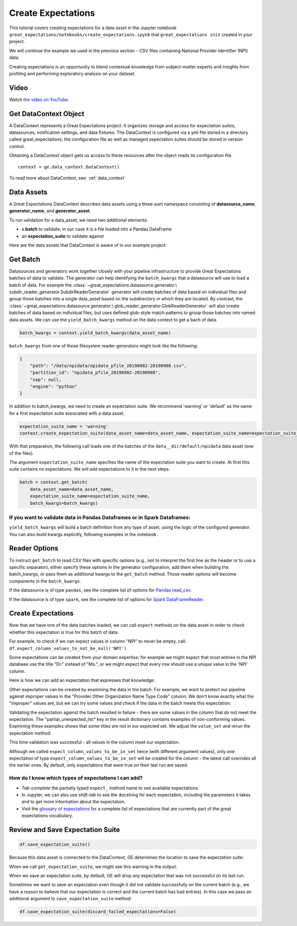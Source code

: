 .. _tutorial_create_expectations:

Create Expectations
==============================

This tutorial covers creating expectations for a data asset in the Jupyter notebook
``great_expectations/notebooks/create_expectations.ipynb`` that ``great_expectations init`` created in your project.

We will continue the example we used in the previous section - CSV files containing National Provider Identifier (NPI)
data.

Creating expectations is an opportunity to blend contextual knowledge from subject-matter experts and insights from
profiling and performing exploratory analysis on your dataset.

Video
------

Watch `the video on YouTube <https://greatexpectations.io/videos/getting_started/create_expectations>`_.


Get DataContext Object
-----------------------

A DataContext represents a Great Expectations project. It organizes storage and access for
expectation suites, datasources, notification settings, and data fixtures.
The DataContext is configured via a yml file stored in a directory called great_expectations;
the configuration file as well as managed expectation suites should be stored in version control.

Obtaining a DataContext object gets us access to these resources after the object reads its
configuration file.

::

    context = ge.data_context.DataContext()

To read more about DataContext, see: :ref:`data_context`



Data Assets
-------------

A Great Expectations DataContext describes data assets using a three-part namespace consisting of
**datasource_name**, **generator_name**, and **generator_asset**.

To run validation for a data_asset, we need two additional elements:

* a **batch** to validate; in our case it is a file loaded into a Pandas DataFrame
* an **expectation_suite** to validate against

.. image:: ../images/data_asset_namespace.png

Here are the data assets that DataContext is aware of in our example project:

.. image:: ../images/list_data_assets.png


Get Batch
----------

Datasources and generators work together closely with your pipeline infrastructure to provide Great Expectations
batches of data to validate. The generator can help identifying the ``batch_kwargs`` that a datasource will
use to load a batch of data. For example the :class:`~great_expectations.datasource.generator.\
subdir_reader_generator.SubdirReaderGenerator`
generator will create batches of data based on individual files and group those batches into a single data_asset based
on the subdirectory in which they are located. By contrast, the :class:`~great_expectations.datasource.generator.\
glob_reader_generator.GlobReaderGenerator`
will also create batches of data based on individual files, but uses defined glob-style match patterns to group those
batches into named data assets. We can use the ``yield_batch_kwargs`` method on the data context to get a bach of data.

.. code-block:: python

    batch_kwargs = context.yield_batch_kwargs(data_asset_name)

``batch_kwargs`` from one of those filesystem reader generators might look like the following:

.. code-block:: json

    {
        "path": "/data/npidata/npidata_pfile_20190902-20190908.csv",
        "partition_id": "npidata_pfile_20190902-20190908",
        "sep": null,
        "engine": "python"
    }

In addition to batch_kwargs, we need to create an expectation suite. We recommend 'warning' or 'default' as the name
for a first expectation suite associated with a data asset.

.. code-block:: python

    expectation_suite_name = 'warning'
    context.create_expectation_suite(data_asset_name=data_asset_name, expectation_suite_name=expectation_suite_name)

With that preparation, the following call loads one of the batches of the ``data__dir/default/npidata`` data
asset (one of the files).

The argument ``expectation_suite_name`` specifies the name of the expectation suite you want to create. At first this
suite contains no expectations. We will add expectations to it in the next steps.

.. code-block:: python

    batch = context.get_batch(
        data_asset_name=data_asset_name,
        expectation_suite_name=expectation_suite_name,
        batch_kwargs=batch_kwargs)


If you want to validate data in Pandas Dataframes or in Spark Dataframes:
~~~~~~~~~~~~~~~~~~~~~~~~~~~~~~~~~~~~~~~~~~~~~~~~~~~~~~~~~~~~~~~~~~~~~~~~~

``yield_batch_kwargs`` will build a batch definition from any type of asset, using the logic of the configured
generator. You can also build kwargs explicitly, following examples in the notebook.

Reader Options
---------------

To instruct ``get_batch`` to read CSV files with specific options (e.g., not to interpret the first line as the
header or to use a specific separator), either specify these options in the generator configuration, add them
when building the batch_kwargs, or pass them as additional kwargs to the ``get_batch`` method. Those reader options
will become components in the ``batch_kwargs``.


If the datasource is of type ``pandas``, see the complete list of options for
`Pandas read_csv <https://pandas.pydata.org/pandas-docs/stable/reference/api/pandas.read_csv.html>`__.


If the datasource is of type ``spark``, see the complete list of options for
`Spark DataFrameReader <https://spark.apache.org/docs/latest/api/python/pyspark.sql.html#pyspark.sql.DataFrameReader>`__.


Create Expectations
--------------------------------

Now that we have one of the data batches loaded, we can call ``expect`` methods on the data asset in order to check
whether this expectation is true for this batch of data.

For example, to check if we can expect values in column "NPI" to never be empty, call:
``df.expect_column_values_to_not_be_null('NPI')``

Some expectations can be created from your domain expertise; for example we might expect that most entries in the NPI
database use the title "Dr." instead of "Ms.", or we might expect that every row should use a unique value in the 'NPI'
column.

Here is how we can add an expectation that expresses that knowledge:

.. image:: ../images/expect_column_values_to_be_unique_success.png

Other expectations can be created by examining the data in the batch. For example, we want to protect our pipeline
against improper values in the "Provider Other Organization Name Type Code" column. We don't know exactly what the
"improper" values are, but we can try some values and check if the data in the batch meets this expectation:

.. image:: ../images/expect_column_values_to_be_in_set_failure.png

Validating the expectation against the batch resulted in failure - there are some values in the column that do not meet
the expectation. The "partial_unexpected_list" key in the result dictionary contains examples of non-conforming values.
Examining these examples shows that some titles are not in our expected set. We adjust the ``value_set`` and rerun
the expectation method:

.. image:: ../images/expect_column_values_to_be_in_set_success.png

This time validation was successful - all values in the column meet our expectation.

Although we called ``expect_column_values_to_be_in_set`` twice (with different argument values), only one
expectation of type ``expect_column_values_to_be_in_set`` will be created for the column - the latest call
overrides all the earlier ones. By default, only expectations that were true on their last run are saved.

How do I know which types of expectations I can add?
~~~~~~~~~~~~~~~~~~~~~~~~~~~~~~~~~~~~~~~~~~~~~~~~~~~~

* *Tab-complete* the partially typed ``expect_`` method name to see available expectations.
* In Jupyter, we can also use *shift-tab* to see the docstring for each expectation, including the parameters it
  takes and to get more information about the expectation.
* Visit the `glossary of expectations <https://docs.greatexpectations.io/en/latest/glossary.html>`__ for a complete
  list of expectations that are currently part of the great expectations vocabulary.


Review and Save Expectation Suite
---------------------------------

.. image:: ../images/get_expectation_suite_output.png

.. code-block:: python

    df.save_expectation_suite()

Because this data asset is connected to the DataContext, GE determines the location to save the expectation suite:

When we call ``get_expectation_suite``, we might see this warning in the output:

.. image:: ../images/failing_expectations_warning.png

When we save an expectation suite, by default, GE will drop any expectation that was not successful on its last run.

Sometimes we want to save an expectation even though it did not validate successfully on the current batch (e.g., we
have a reason to believe that our expectation is correct and the current batch has bad entries). In this case we pass
an additional argument to ``save_expectation_suite`` method:

.. code-block:: python

    df.save_expectation_suite(discard_failed_expectations=False)

